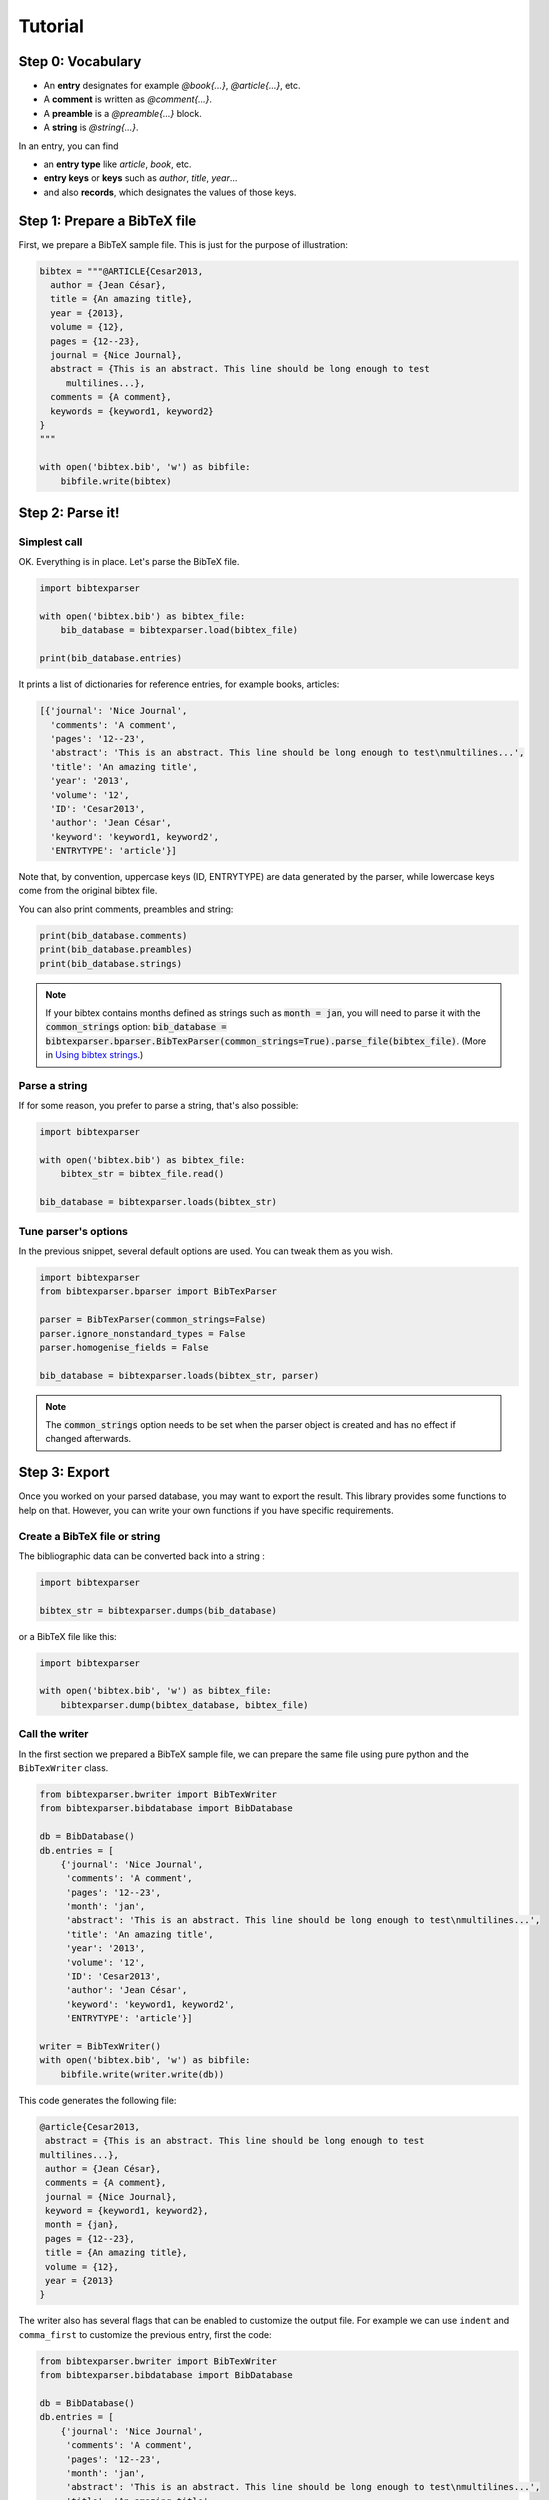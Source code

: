 ========
Tutorial
========

Step 0: Vocabulary
==================

* An **entry** designates for example `@book{...}`, `@article{...}`, etc.
* A **comment** is written as `@comment{...}`.
* A **preamble** is a `@preamble{...}` block.
* A **string** is `@string{...}`.

In an entry, you can find

* an **entry type** like `article`, `book`, etc.
* **entry keys** or **keys** such as `author`, `title`, `year`...
* and also **records**, which designates the values of those keys.


Step 1: Prepare a BibTeX file
=============================

First, we prepare a BibTeX sample file. This is just for the purpose of illustration:

.. code-block:: python

    bibtex = """@ARTICLE{Cesar2013,
      author = {Jean César},
      title = {An amazing title},
      year = {2013},
      volume = {12},
      pages = {12--23},
      journal = {Nice Journal},
      abstract = {This is an abstract. This line should be long enough to test
    	 multilines...},
      comments = {A comment},
      keywords = {keyword1, keyword2}
    }
    """

    with open('bibtex.bib', 'w') as bibfile:
        bibfile.write(bibtex)

Step 2: Parse it!
=================

Simplest call
-------------

OK. Everything is in place. Let's parse the BibTeX file.

.. code-block:: python

    import bibtexparser

    with open('bibtex.bib') as bibtex_file:
        bib_database = bibtexparser.load(bibtex_file)

    print(bib_database.entries)


It prints a list of dictionaries for reference entries, for example books, articles:

.. code-block:: python

    [{'journal': 'Nice Journal',
      'comments': 'A comment',
      'pages': '12--23',
      'abstract': 'This is an abstract. This line should be long enough to test\nmultilines...',
      'title': 'An amazing title',
      'year': '2013',
      'volume': '12',
      'ID': 'Cesar2013',
      'author': 'Jean César',
      'keyword': 'keyword1, keyword2',
      'ENTRYTYPE': 'article'}]

Note that, by convention, uppercase keys (ID, ENTRYTYPE) are data generated by the parser, while lowercase keys come from the original bibtex file.

You can also print comments, preambles and string:

.. code-block:: python

    print(bib_database.comments)
    print(bib_database.preambles)
    print(bib_database.strings)

.. note::
  If your bibtex contains months defined as strings such as :code:`month = jan`, you will need to parse it with the :code:`common_strings` option:
  :code:`bib_database = bibtexparser.bparser.BibTexParser(common_strings=True).parse_file(bibtex_file)`. (More in `Using bibtex strings`_.)


Parse a string
--------------

If for some reason, you prefer to parse a string, that's also possible:

.. code-block:: python

    import bibtexparser

    with open('bibtex.bib') as bibtex_file:
        bibtex_str = bibtex_file.read()

    bib_database = bibtexparser.loads(bibtex_str)


Tune parser's options
---------------------

In the previous snippet, several default options are used.
You can tweak them as you wish.

.. code-block:: python

   import bibtexparser
   from bibtexparser.bparser import BibTexParser

   parser = BibTexParser(common_strings=False)
   parser.ignore_nonstandard_types = False
   parser.homogenise_fields = False

   bib_database = bibtexparser.loads(bibtex_str, parser)

.. note::
   The :code:`common_strings` option needs to be set when the parser object is created and has no effect if changed afterwards.

Step 3: Export
==============

Once you worked on your parsed database, you may want to export the result. This library provides some functions to help on that. However, you can write your own functions if you have specific requirements.

Create a BibTeX file or string
--------------------------------

The bibliographic data can be converted back into a string :

.. code-block:: python

    import bibtexparser

    bibtex_str = bibtexparser.dumps(bib_database)

or a BibTeX file like this:

.. code-block:: python

    import bibtexparser

    with open('bibtex.bib', 'w') as bibtex_file:
        bibtexparser.dump(bibtex_database, bibtex_file)


Call the writer
---------------

In the first section we prepared a BibTeX sample file, we can prepare the same file using pure python and the ``BibTexWriter`` class.

.. code-block:: python

    from bibtexparser.bwriter import BibTexWriter
    from bibtexparser.bibdatabase import BibDatabase

    db = BibDatabase()
    db.entries = [
        {'journal': 'Nice Journal',
         'comments': 'A comment',
         'pages': '12--23',
         'month': 'jan',
         'abstract': 'This is an abstract. This line should be long enough to test\nmultilines...',
         'title': 'An amazing title',
         'year': '2013',
         'volume': '12',
         'ID': 'Cesar2013',
         'author': 'Jean César',
         'keyword': 'keyword1, keyword2',
         'ENTRYTYPE': 'article'}]

    writer = BibTexWriter()
    with open('bibtex.bib', 'w') as bibfile:
        bibfile.write(writer.write(db))

This code generates the following file:

.. code-block:: latex

    @article{Cesar2013,
     abstract = {This is an abstract. This line should be long enough to test
    multilines...},
     author = {Jean César},
     comments = {A comment},
     journal = {Nice Journal},
     keyword = {keyword1, keyword2},
     month = {jan},
     pages = {12--23},
     title = {An amazing title},
     volume = {12},
     year = {2013}
    }

The writer also has several flags that can be enabled to customize the output file.
For example we can use ``indent`` and ``comma_first`` to customize the previous entry, first the code:

.. code-block:: python

    from bibtexparser.bwriter import BibTexWriter
    from bibtexparser.bibdatabase import BibDatabase

    db = BibDatabase()
    db.entries = [
        {'journal': 'Nice Journal',
         'comments': 'A comment',
         'pages': '12--23',
         'month': 'jan',
         'abstract': 'This is an abstract. This line should be long enough to test\nmultilines...',
         'title': 'An amazing title',
         'year': '2013',
         'volume': '12',
         'ID': 'Cesar2013',
         'author': 'Jean César',
         'keyword': 'keyword1, keyword2',
         'ENTRYTYPE': 'article'}]

    writer = BibTexWriter()
    writer.indent = '    '     # indent entries with 4 spaces instead of one
    writer.comma_first = True  # place the comma at the beginning of the line
    with open('bibtex.bib', 'w') as bibfile:
        bibfile.write(writer.write(db))

This code results in the following, customized, file:

.. code-block:: latex

    @article{Cesar2013
    ,    abstract = {This is an abstract. This line should be long enough to test
    multilines...}
    ,    author = {Jean César}
    ,    comments = {A comment}
    ,    journal = {Nice Journal}
    ,    keyword = {keyword1, keyword2}
    ,    month = {jan}
    ,    pages = {12--23}
    ,    title = {An amazing title}
    ,    volume = {12}
    ,    year = {2013}
    }


Flags to the writer object can modify not only how an entry is printed but how several BibTeX entries are sorted and separated.
See the :ref:`API <bibtexparser_api>` for the full list of flags.


Step 4: Add salt and pepper
===========================

In this section, we discuss about some customizations and details.

Customizations
--------------

By default, the parser does not alter the content of each field and keeps it as a simple string. There are many cases
where this is not desired. For example, instead of a string with a multiple of authors, it could be parsed as a list.

To modify field values during parsing, a callback function can be supplied to the parser which can be used to modify
BibTeX entries. The library includes several functions which may be used. Alternatively, you can read them to create
your own functions.

.. code-block:: python

    import bibtexparser
    from bibtexparser.bparser import BibTexParser
    from bibtexparser.customization import *

    # Let's define a function to customize our entries.
    # It takes a record and return this record.
    def customizations(record):
        """Use some functions delivered by the library

        :param record: a record
        :returns: -- customized record
        """
        record = type(record)
        record = author(record)
        record = editor(record)
        record = journal(record)
        record = keyword(record)
        record = link(record)
        record = page_double_hyphen(record)
        record = doi(record)
        return record

    with open('bibtex.bib') as bibtex_file:
        parser = BibTexParser()
        parser.customization = customizations
        bib_database = bibtexparser.load(bibtex_file, parser=parser)
        print(bib_database.entries)


If you think that you have a customization which could be useful to others, please share with us!


Accents and weird characters
----------------------------

Your bibtex may contain accents and specific characters.
They are sometimes coded like this ``\'{e}`` but this is not the correct way, ``{\'e}`` is preferred. Moreover, you may want to manipulate ``é``. There is different situations:

* Case 1: you plan to use this library to work with latex and you assume that the original bibtex is clean. You have nothing to do.

* Case 2: you plan to use this library to work with latex but your bibtex is not really clean.

.. code-block:: python

    import bibtexparser
    from bibtexparser.bparser import BibTexParser
    from bibtexparser.customization import homogenize_latex_encoding

    with open('bibtex.bib') as bibtex_file:
        parser = BibTexParser()
        parser.customization = homogenize_latex_encoding
        bib_database = bibtexparser.load(bibtex_file, parser=parser)
        print(bib_database.entries)


* Case 3: you plan to use this library to work with something different and your bibtex is not really clean.
  Then, you probably want to use unicode.

.. code-block:: python

    import bibtexparser
    from bibtexparser.bparser import BibTexParser
    from bibtexparser.customization import convert_to_unicode

    with open('bibtex.bib') as bibtex_file:
        parser = BibTexParser()
        parser.customization = convert_to_unicode
        bib_database = bibtexparser.load(bibtex_file, parser=parser)
        print(bib_database.entries)


.. Note::

    If you want to mix different customization functions, you can write your own function.


Using bibtex strings
--------------------

.. Warning:: support for bibtex strings representation is still an experimental feature; the way strings are represented is likely to change in future releases.

Bibtex strings and string expressions are expanded by default into the value they represent.
This behavior is controlled by the ``interpolate_string`` argument of the BibTexParser. It defaults to ``True`` but can be set to ``False``, in which case bibtex strings and string expressions from input files are represented with the :class:`bibdatabase.BibDataString` and :class:`bibdatabase.BibDataStringExpression` from the :mod:`bibdatabase` module. Both classes retain the intrinsic structure of the string or expression so that they can be written to a new file, the same way. Each instance provides a :func:`get_value` method to interpolate the string or expression and the module also provide an :func:`bibdatabase.as_text` helper to expand a string or an expression when needed.

Using the code would yield the following output.

.. code-block:: python

    from bibtexparser.bparser import BibTexParser
    from bibtexparser.bibdatabase import as_text


    bibtex = """@STRING{ jean = "Jean"}
    
    @ARTICLE{Cesar2013,
      author = jean # { César},
      title = {An amazing title},
      year = {2013},
      month = jan,
      volume = {12},
      pages = {12--23},
      journal = {Nice Journal},
    }
    """

    bp = BibTexParser(interpolate_strings=False)
    bib_database = bp.parse(bibtex)
    bib_database.entries[0]
    as_text(bib_database.entries[0]['author'])

.. code-block:: python

    {'ENTRYTYPE': 'article',
     'ID': 'Cesar2013',
     'author': BibDataStringExpression([BibDataString('jean'), ' César']),
     'journal': 'Nice Journal',
     'month': BibDataStringExpression([BibDataString('jan')]),
     'pages': '12--23',
     'title': 'An amazing title',
     }
    'Jean César'

